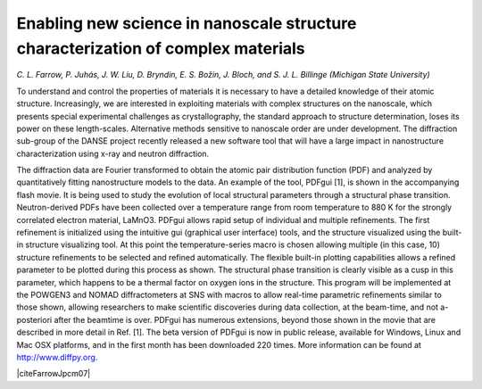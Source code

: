 Enabling new science in nanoscale structure characterization of complex materials
=================================================================================

*C. L. Farrow, P. Juhás, J. W. Liu, D. Bryndin, E. S. Božin, J. Bloch, 
and S. J. L. Billinge (Michigan State University)*

To understand and control the properties of materials it is necessary to have 
a detailed knowledge of their atomic structure. Increasingly, we are interested 
in exploiting materials with complex structures on the nanoscale, which presents 
special experimental challenges as crystallography, the standard approach to 
structure determination, loses its power on these length-scales. Alternative 
methods sensitive to nanoscale order are under development. The diffraction 
sub-group of the DANSE project recently released a new software tool that 
will have a large impact in nanostructure characterization using x-ray and 
neutron diffraction.

.. image:: PDFgui_screenshot_707.png

The diffraction data are Fourier transformed to obtain the atomic pair distribution 
function (PDF) and analyzed by quantitatively fitting nanostructure models to the 
data. An example of the tool, PDFgui [1], is shown in the accompanying flash movie. 
It is being used to study the evolution of local structural parameters through a 
structural phase transition. Neutron-derived PDFs have been collected over a 
temperature range from room temperature to 880 K for the strongly correlated 
electron material, LaMnO3. PDFgui allows rapid setup of individual and multiple 
refinements. The first refinement is initialized using the intuitive gui (graphical 
user interface) tools, and the structure visualized using the built-in structure 
visualizing tool. At this point the temperature-series macro is chosen allowing 
multiple (in this case, 10) structure refinements to be selected and refined 
automatically. The flexible built-in plotting capabilities allows a refined 
parameter to be plotted during this process as shown. The structural phase transition 
is clearly visible as a cusp in this parameter, which happens to be a thermal 
factor on oxygen ions in the structure. This program will be implemented at the 
POWGEN3 and NOMAD diffractometers at SNS with macros to allow real-time parametric 
refinements similar to those shown, allowing researchers to make scientific 
discoveries during data collection, at the beam-time, and not a-posteriori after 
the beamtime is over. PDFgui has numerous extensions, beyond those shown in the 
movie that are described in more detail in Ref. [1]. The beta version of PDFgui 
is now in public release, available for Windows, Linux and Mac OSX platforms, 
and in the first month has been downloaded 220 times. More information can be 
found at http://www.diffpy.org.

|citeFarrowJpcm07|

